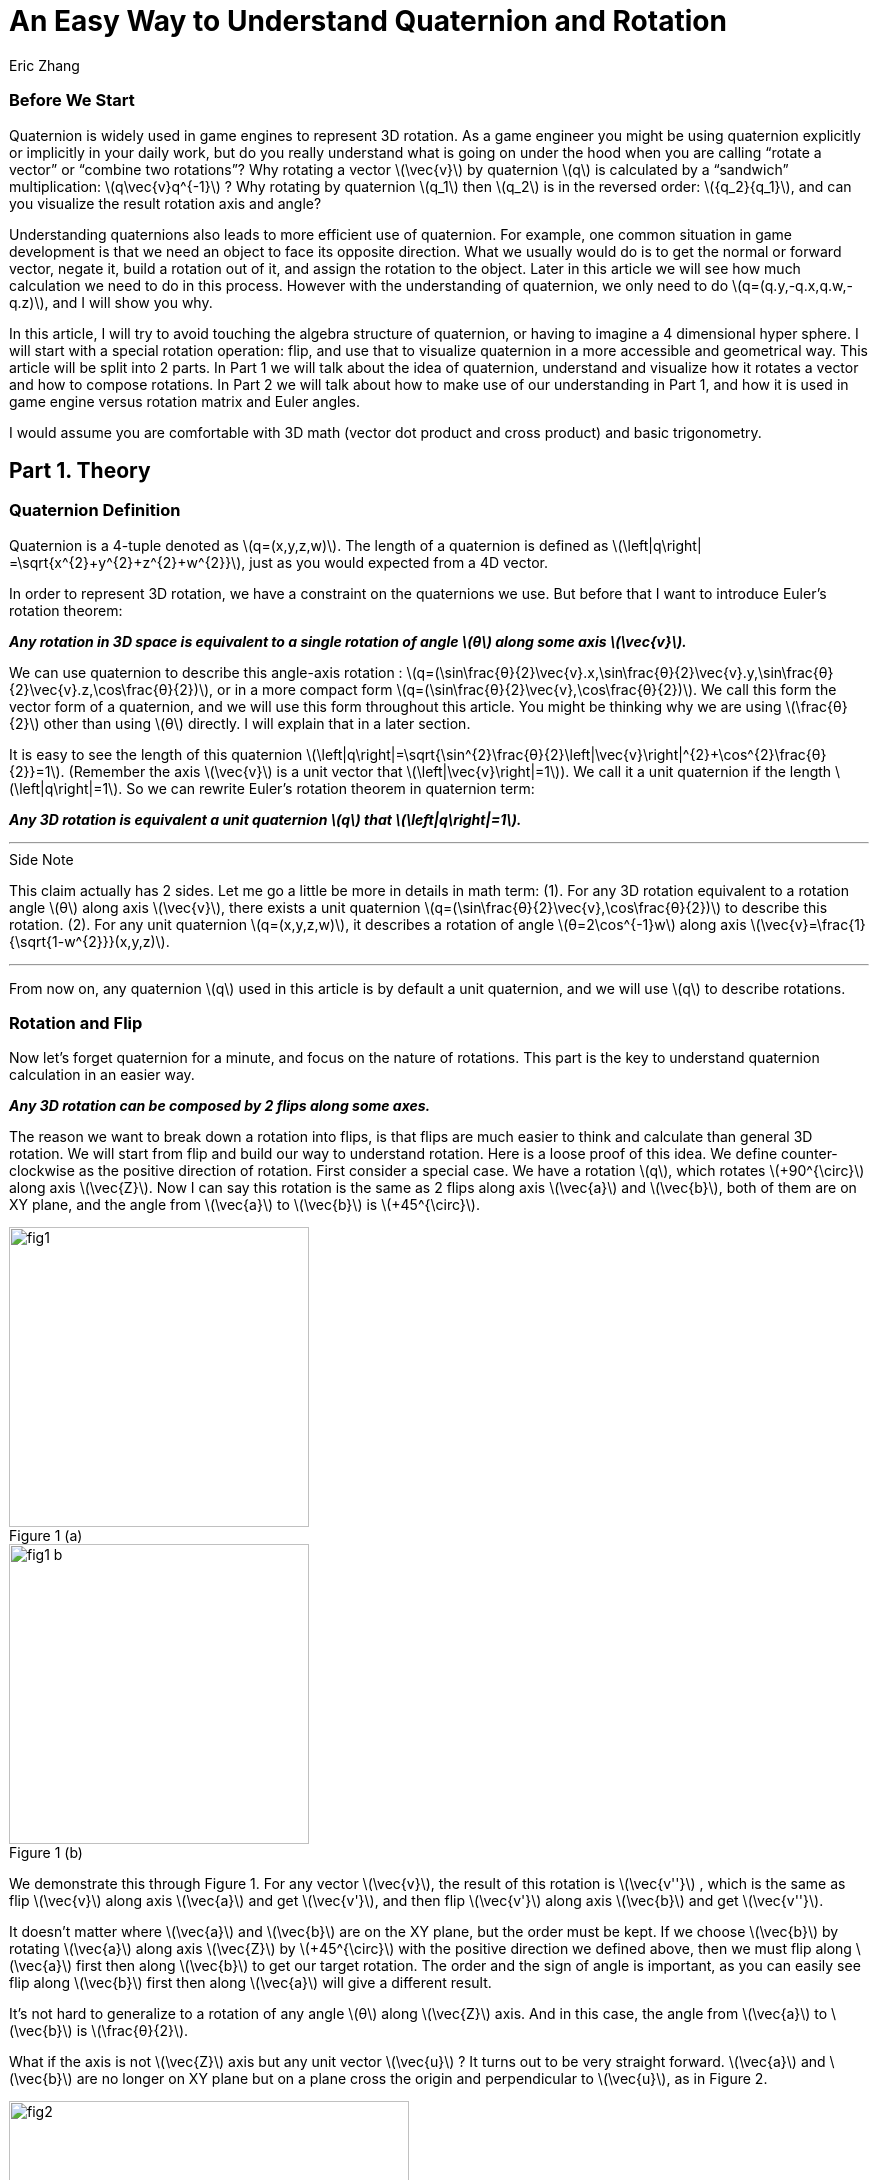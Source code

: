 = An Easy Way to Understand Quaternion and Rotation
Eric Zhang

:stem: latexmath
:figure-caption!:


=== Before We Start

Quaternion is widely used in game engines to represent 3D rotation. As a game engineer you might be using quaternion explicitly or implicitly in your daily work, but do you really understand what is going on under the hood when you are calling “rotate a vector” or “combine two rotations”? Why rotating a vector stem:[\vec{v}] by quaternion stem:[q] is calculated by a “sandwich” multiplication: stem:[q\vec{v}q^{-1}] ? Why rotating by quaternion stem:[q_1] then stem:[q_2] is in the reversed order: stem:[{q_2}{q_1}], and can you visualize the result rotation axis and angle?

Understanding quaternions also leads to more efficient use of quaternion. For example, one common situation in game development is that we need an object to face its opposite direction. What we usually would do is to get the normal or forward vector, negate it, build a rotation out of it, and assign the rotation to the object. Later in this article we will see how much calculation we need to do in this process. However with the understanding of quaternion, we only need to do stem:[q=(q.y,-q.x,q.w,-q.z)], and I will show you why.

In this article, I will try to avoid touching the algebra structure of quaternion, or having to imagine a 4 dimensional hyper sphere. I will start with a special rotation operation: flip, and use that to visualize quaternion in a more accessible and geometrical way. This article will be split into 2 parts. In Part 1 we will talk about the idea of quaternion, understand and visualize how it rotates a vector and how to compose rotations. In Part 2 we will talk about how to make use of our understanding in Part 1, and how it is used in game engine versus rotation matrix and Euler angles.

I would assume you are comfortable with 3D math (vector dot product and cross product) and basic trigonometry.

== Part 1. Theory

=== Quaternion Definition

Quaternion is a 4-tuple denoted as stem:[q=(x,y,z,w)]. The length of a quaternion is defined as stem:[\left|q\right| =\sqrt{x^{2}+y^{2}+z^{2}+w^{2}}], just as you would expected from a 4D vector. 

In order to represent 3D rotation, we have a constraint on the quaternions we use. But before that I want to introduce Euler’s rotation theorem:

*_Any rotation in 3D space is equivalent to a single rotation of angle stem:[θ] along some axis stem:[\vec{v}]._*

We can use quaternion to describe this angle-axis rotation : stem:[q=(\sin⁡\frac{θ}{2}\vec{v}.x,\sin⁡\frac{θ}{2}\vec{v}.y,\sin⁡\frac{θ}{2}\vec{v}.z,\cos⁡\frac{θ}{2})], or in a more compact form stem:[q=(\sin⁡\frac{θ}{2}\vec{v},\cos⁡\frac{θ}{2})]. We call this form the vector form of a quaternion, and we will use this form throughout this article. You might be thinking why we are using stem:[\frac{θ}{2}] other than using stem:[θ] directly. I will explain that in a later section.

It is easy to see the length of this quaternion stem:[\left|q\right|=\sqrt{\sin^{2}\frac{θ}{2}\left|\vec{v}\right|^{2}+\cos^{2}\frac{θ}{2}}=1]. (Remember the axis stem:[\vec{v}] is a unit vector that stem:[\left|\vec{v}\right|=1]). We call it a unit quaternion if the length stem:[\left|q\right|=1]. So we can rewrite Euler’s rotation theorem in quaternion term:

*_Any 3D rotation is equivalent a unit quaternion stem:[q] that stem:[\left|q\right|=1]._*

---
.Side Note
****
This claim actually has 2 sides. Let me go a little be more in details in math term: 
(1). For any 3D rotation equivalent to a rotation angle stem:[θ] along axis stem:[\vec{v}], there exists a unit quaternion stem:[q=(\sin⁡\frac{θ}{2}\vec{v},\cos⁡\frac{θ}{2})] to describe this rotation. 
(2). For any unit quaternion stem:[q=(x,y,z,w)], it describes a rotation of angle stem:[θ=2\cos^{-1}w] along axis stem:[\vec{v}=\frac{1}{\sqrt{1-w^{2}}}(x,y,z)].

****
---

From now on, any quaternion stem:[q] used in this article is by default a unit quaternion, and we will use stem:[q] to describe rotations.

=== Rotation and Flip

Now let’s forget quaternion for a minute, and focus on the nature of rotations. This part is the key to understand quaternion calculation in an easier way.

*_Any 3D rotation can be composed by 2 flips along some axes._*

The reason we want to break down a rotation into flips, is that flips are much easier to think and calculate than general 3D rotation. We will start from flip and build our way to understand rotation.
Here is a loose proof of this idea. We define counter-clockwise as the positive direction of rotation. First consider a special case. We have a rotation stem:[q], which rotates  stem:[+90^{\circ}] along axis stem:[\vec{Z}]. Now I can say this rotation is the same as 2 flips along axis stem:[\vec{a}] and stem:[\vec{b}], both of them are on XY plane, and the angle from stem:[\vec{a}] to stem:[\vec{b}] is stem:[+45^{\circ}].

.Figure 1 (a)
image::https://github.com/lxjk/lxjk.github.io/raw/master/images/quaternions/fig1.png[, 300,float="right",align="center"]
.Figure 1 (b)
image::https://github.com/lxjk/lxjk.github.io/raw/master/images/quaternions/fig1_b.png[, 300,float="right",align="center"]

We demonstrate this through Figure 1. For any vector stem:[\vec{v}], the result of this rotation is stem:[\vec{v''}] , which is the same as flip stem:[\vec{v}] along axis stem:[\vec{a}] and get stem:[\vec{v'}], and then flip stem:[\vec{v'}] along axis stem:[\vec{b}] and get stem:[\vec{v''}]. 

It doesn’t matter where stem:[\vec{a}] and stem:[\vec{b}] are on the XY plane, but the order must be kept. If we choose stem:[\vec{b}] by rotating stem:[\vec{a}] along axis stem:[\vec{Z}] by stem:[+45^{\circ}] with the positive direction we defined above, then we must flip along stem:[\vec{a}] first then along stem:[\vec{b}] to get our target rotation. The order and the sign of angle is important, as you can easily see flip along stem:[\vec{b}] first then along stem:[\vec{a}] will give a different result.

It’s not hard to generalize to a rotation of any angle stem:[θ] along stem:[\vec{Z}] axis. And in this case, the angle from stem:[\vec{a}] to stem:[\vec{b}] is stem:[\frac{θ}{2}].

What if the axis is not stem:[\vec{Z}] axis but any unit vector stem:[\vec{u}] ? It turns out to be very straight forward. stem:[\vec{a}] and stem:[\vec{b}] are no longer on XY plane but on a plane cross the origin and perpendicular to stem:[\vec{u}], as in Figure 2.

.Figure 2
image::https://github.com/lxjk/lxjk.github.io/raw/master/images/quaternions/fig2.png[, 400,align="center"]

Now we can rewrite our flip composition rule in a more specific form:

*_Any 3D rotation equivalent to rotating angle stem:[θ] along axis stem:[\vec{v}] can be represented as a sequence of 2 flips along axis stem:[\vec{a}] and stem:[\vec{b}], such that stem:[\vec{a}·\vec{v}=0], stem:[\vec{b}·\vec{v}=0] and the angle from stem:[\vec{a}] to stem:[\vec{b}]: stem:[<\vec{a},\vec{b}>=\frac{θ}{2}]._*

This representation means if we fully understand flip, which is easier to visualize, we can fully understand rotation and quaternions, since any quaternion can be broken down to flips.

=== Quaternion and Flip

Now let’s recall the quaternion vector form stem:[q=(\sin⁡\frac{θ}{2}\vec{v},\cos⁡\frac{θ}{2})]. With the discussion of flips above, you can almost immediately see why we are using stem:[\frac{θ}{2}] here.

Think about flips again. A flip along axis stem:[\vec{a}] is also a stem:[180^{\circ}] rotation along axis stem:[\vec{a}]. So this flip can be represented in quaternion term 

[stem]
++++
q_a=(\sin⁡\frac{180^{\circ}}{2}\vec{a},\cos⁡\frac{180^{\circ}}{2})=(\vec{a},0)
++++

From now on we will use quaternion to represent flip. Actually any unit quaternion with stem:[q.w=0] is a flip along axis stem:[(q.x,q.y,q.z)].

=== Flip Composition

Here we need to introduce the multiplication of general quaternion. Let stem:[q_1=(\vec{v_1},w_1)], stem:[q_2=(\vec{v_2},w_2)] then

[stem]
++++
{q_1}{q_2}=(\vec{v_1},w_1)(\vec{v_2},w_2)=(w_1\vec{v_2} + w_2\vec{v_1} + \vec{v_1}×\vec{v_2}, {w_1}{w_2}-\vec{v_1}·\vec{v_2})
++++

Note here stem:[q_1] and stem:[q_2] are not necessarily unit quaternion, so even I’m using vector form, there’s no need to put stem:[\sin⁡\frac{θ}{2}] and stem:[\cos⁡\frac{θ}{2}] as we did for unit quaternions. It’s hard to explain this definition without introducing the algebra structure of quaternions, so I will skip that. If you are interesting to know how this is derived, quaternion https://en.wikipedia.org/wiki/Quaternion#Definition[Wiki page] has a very straight forward introduction.

We are not going to use this general quaternion multiplication in Part 1. Here we only need to know a simpler form, the multiplication of flips. Let stem:[q_a=(\vec{a},0)], stem:[q_b=(\vec{b},0)] then

[stem]
++++
{q_a}{q_b}=(\vec{a},0)(\vec{b},0)=(\vec{a}×\vec{b},-\vec{a}·\vec{b})
++++

It is naturally derived from the general form, and we will be only using this multiplication in Part 1.

With flip multiplication defined, we can rewrite our flip composition rule again:

*_Any 3D rotation stem:[q=(\sin⁡\frac{θ}{2}\vec{v},\cos⁡\frac{θ}{2})] can be represented as a sequence of 2 flips stem:[q_a=(\vec{a},0)] and stem:[q_b=(\vec{b},0)], such that_*
[stem]
++++
q=-{q_b}{q_a}
++++
*_where stem:[\vec{a}·\vec{v}=0], stem:[\vec{b}·\vec{v}=0] and the angle from stem:[\vec{a}] to stem:[\vec{b}]: stem:[<\vec{a},\vec{b}>=\frac{θ}{2}]._*

You might be thinking why it is not stem:[q= {q_a}{q_b}] instead. We will show where the order and the negative sign coming from in the proof.

stem:[\vec{a}·\vec{b}=\cos<\vec{a},\vec{b}>\left|\vec{a}\right|\left|\vec{b}\right|=\cos\frac{θ}{2}]. Since stem:[\vec{a}·\vec{v}=0], stem:[\vec{b}·\vec{v}=0] and stem:[\left|\vec{v}\right|=1], we have stem:[\vec{a}×\vec{b}=\sin<\vec{a},\vec{b}>\left|\vec{a}\right|\left|\vec{b}\right|\vec{v}=\sin\frac{θ}{2}\vec{v}].

If you are not sure about the direction of the cross product, see Figure 2.

[stem]
++++
\begin{align*}
q&=(\sin⁡\frac{θ}{2}\vec{v},\cos⁡\frac{θ}{2})\\
&=(\vec{a}×\vec{b},\vec{a}·\vec{b})\\
&=-(-\vec{a}×\vec{b},-\vec{a}·\vec{b})\\
&=(\vec{b}×\vec{a},-\vec{a}·\vec{b})\\
&=-{q_b}{q_a}
\end{align*}
++++

Here you can also clearly see why we are using stem:[\sin⁡\frac{θ}{2}] and stem:[\cos⁡\frac{θ}{2}] in quaternions.

One thing I need to mention here is the negation of a quaternion. stem:[q=(\sin⁡\frac{θ}{2}\vec{v},\cos⁡\frac{θ}{2})], then

[stem]
++++
\begin{align*}
{-q}&=(-\sin⁡\frac{θ}{2}\vec{v},-\cos⁡\frac{θ}{2})\\
&=(-\sin⁡\frac{2π-θ}{2}\vec{v},\cos⁡\frac{2π-θ}{2})\\
&=(\sin⁡\frac{-(2π-θ)}{2}\vec{v},\cos⁡\frac{-(2π-θ)}{2})\\
\end{align*}
++++

Recall that stem:[\sin⁡θ=\sin(π-θ)] and stem:[-\cos⁡θ=\cos(π-θ)], then stem:[-\sin⁡θ=\sin(-θ)] and stem:[\cos⁡θ=\cos(-θ)].

It shows that stem:[-q] is a rotation along axis stem:[\vec{v}] of angle stem:[-(2π-θ)], which is exactly the same rotation as stem:[q]. For example if stem:[θ=90^{\circ}] then stem:[-(2π-θ)=-270^{\circ}], rotate stem:[90^{\circ}] along axis stem:[\vec{v}] is the same as rotate stem:[270^{\circ}] degree but in the opposite direction along the same axis stem:[\vec{v}]. 

The fact that stem:[q] and stem:[–q] represents the same rotation is usually called double-cover. However in our calculation I don’t want you to simply think stem:[q] and stem:[–q] are the same. They are different in quaternion space, even though they map to the same 3D rotation. The negative sign of the flip composition needs to be there.

The order of stem:[q=-{q_b}{q_a}] on the right hand side is important. It means flip along stem:[\vec{a}] first and then stem:[\vec{b}]. Actually all unit quaternion multiplication needs to be “read” from right to left when we are thinking about the order of applying those rotations.

---
.Side Note
****
We can however get rid of the negative sign by choosing stem:[\vec{a}] and stem:[\vec{b}] differently.

_Any 3D rotation stem:[q=(\sin⁡\frac{θ}{2}\vec{v},\cos⁡\frac{θ}{2})] can be represented as a sequence of 2 flips stem:[q_a=(\vec{a},0)] and stem:[q_b=(\vec{b},0)], such that
stem:[q={q_b}{q_a}]
where stem:[\vec{a}·\vec{v}=0], stem:[\vec{b}·\vec{v}=0] and the angle from stem:[\vec{a}] to stem:[\vec{b}]: stem:[<\vec{a},\vec{b}>=\frac{θ}{2}-π]._

It becomes harder to visualize stem:[\vec{a}] and stem:[\vec{b}] if we go this way, and the negative sign does not really introduce a lot of difficulties, so we will stick with that negative sign in this article.

****
---


=== Flip Vector

Given a flip stem:[q_a=(\vec{a},0)] and vector stem:[\vec{v}], we are ready to calculate the result of the flip stem:[\vec{v'}].

.Figure 3
image::https://github.com/lxjk/lxjk.github.io/raw/master/images/quaternions/fig3.png[, 400,align="center"]

According to flip definition, stem:[\vec{v}], stem:[\vec{a}] and stem:[\vec{v'}] are on the same plane, and the angle stem:[<\vec{v},\vec{a}>=<\vec{a},\vec{v'}>].

If we treat stem:[\vec{v}] and stem:[\vec{v'}] as the axis of flip stem:[q_v=(\vec{v},0)] and stem:[q_v'=(\vec{v'},0)]. From our flip composition rule, flipping along axis stem:[\vec{v}] then stem:[\vec{a}] should give us the same rotation as flipping along axis stem:[\vec{a}] then stem:[\vec{v'}]. 

We can actually calculate the result rotation. Let stem:[<\vec{v},\vec{a}>=<\vec{a},\vec{v'}>=\frac{θ}{2}], stem:[\vec{u}=\frac{\vec{v}×\vec{a}}{\left|\vec{v}×\vec{a}\right|}=\frac{\vec{a}×\vec{v'}}{\left|\vec{a}×\vec{v'}\right|}]. Then the result rotation is of angle stem:[θ] along axis stem:[\vec{u}].

[stem]
++++
\begin{align*}
q&=(\sin⁡\frac{θ}{2}\vec{v},\cos⁡\frac{θ}{2})\\
&=-{q_a}{q_v}\\
&=-{q_v'}{q_a}
\end{align*}
++++

This gives stem:[{q_v'}{q_a}={q_a}{q_v}].

(Here stem:[\left|\vec{v}×\vec{a}\right|=\left|\vec{a}×\vec{v'}\right|=\sin\frac{θ}{2}].If you are not sure what’s going on here, go back “Flip Composition” and read the proof)

Now we need to introduce the inverse of a quaternion. The inverse of stem:[q] is denoted as stem:[q^{-1}], such that stem:[qq^{-1}=q^{-1}q=(\vec{0},1)]. 

stem:[I=(\vec{0},1)] is called identity quaternion, means no rotation at all. You can think of stem:[I=(\sin⁡0\vec{v},\cos⁡0)], which means rotating stem:[0^{\circ}] along any axis stem:[\vec{v}]. We haven’t gone into quaternion multiplication or rotation composition, but it’s not hard to see for any quaternion stem:[q], stem:[qI=Iq=q].

In the case of unit quaternion, the idea of inversed quaternion is if you apply a rotation, then apply its inverse, the result should be no rotation at all. And it is the same if you apply an inversed rotation then apply the original one.

For any unit quaternion stem:[q=(\sin⁡\frac{θ}{2}\vec{v},\cos⁡\frac{θ}{2})], then stem:[q^{-1}=(-\sin⁡\frac{θ}{2}\vec{v},\cos⁡\frac{θ}{2})]. You can understand this in two ways, either stem:[q^{-1}=(\sin⁡\frac{θ}{2}(-\vec{v}),\cos⁡\frac{θ}{2})] or stem:[q^{-1}=(\sin⁡\frac{-θ}{2}\vec{v},\cos⁡\frac{-θ}{2})]. stem:[q^{-1}] is either a rotation of angle stem:[θ] along axis stem:[-\vec{v}], or a rotation of angle stem:[–θ] along axis stem:[\vec{v}]. Either way it will cancel out the original rotation.

I will give a quick proof in the case of flip. You can try extend this proof to general unit quaternion. If stem:[q_a=(\vec{a},0)], stem:[q_a^{-1}=(-\vec{a},0)], we have

[stem]
++++
{q_a}{q_a^{-1}}=(\vec{a}×-\vec{a},-(\vec{a}·-\vec{a}))=(\vec{0},1)
++++

(Make sure you understand the difference between stem:[q^{-1}] and stem:[–q]. Read “Flip Composition” about quaternion negation if you are not sure.) 

We can go back to previous result of flipping vector stem:[{q_v'}{q_a}={q_a}{q_v}]. Apply inverse flip of q_a on both side, the equation becomes

[stem]
++++
\begin{align*}
{q_v'}{q_a}{q_a^{-1}}&={q_a}{q_v}{q_a^{-1}}\\
q_v'&={q_a}{q_v}{q_a^{-1}}
\end{align*}
++++  

This provides us a way to calculate the result of flip. Since we only need the vector part of the result, we can denote this as 

[stem]
++++
\vec{v'}={q_a}\vec{v}{q_a^{-1}}
++++

When we put a vector stem:[\vec{v}] in quaternion multiplication, we are implicitly making that vector the axis of a flip to stuff it into a quaternion stem:[(\vec{v},0)]. This is how the “sandwich” multiplication form comes from, but only in the form of flip. We will prove that our result holds the same for any rotation in the next section.

=== Rotate Vector

We know any 3D rotation stem:[q] can be broken down into 2 flips stem:[q= -{q_b}{q_a}], which means flipping along stem:[\vec{a}] first and then stem:[\vec{b}]. So for a vector stem:[\vec{v}], we apply the first flip and get
[stem]
++++
\vec{v'}={q_a}\vec{v}{q_a^{-1}}
++++
Then we apply the second flip stem:[\vec{v'}] and get
[stem]
++++
\vec{v''}={q_b}\vec{v'}{q_b^{-1}}
++++
So the final result is
[stem]
++++
\begin{align*}
\vec{v''}&={q_b}{q_a}\vec{v}{q_a^{-1}}{q_b^{-1}}\\
&=({q_b}{q_a})\vec{v}({q_b}{q_a})^{-1}\\
&=(-q)\vec{v}(-q^{-1})\\
&=q\vec{v}q^{-1}\\
\end{align*}
++++  
Here you can see why stem:[q= -{q_b}{q_a}] needs to be in this order.

One thing we need to prove
[stem]
++++
\begin{align*}
{q_a^{-1}}{q_b^{-1}}&=(-\vec{a},0)(-\vec{b},0)\\
&=(-\vec{a}×-\vec{b},-(-\vec{a})·(-\vec{b}))\\
&=(\vec{a}×\vec{b},-\vec{a}·\vec{b})\\
&=(-\vec{b}×\vec{a},-\vec{b}·\vec{a})\\
&=({q_b}{q_a})^{-1}
\end{align*}
++++  
At this point, we fully explained how to rotate a vector using quaternion.

=== Rotation Composition

Given rotation stem:[q_1] and stem:[q_2], from the formula in the previous section, if we rotate vector stem:[\vec{v}] by stem:[q_1] first then by stem:[q_2], we have
[stem]
++++
\begin{align*}
\vec{v'}&={q_1}\vec{v}{q_1^{-1}}\\
\vec{v''}&={q_2}\vec{v'}{q_2^{-1}}\\
&={q_2}{q_1}\vec{v}{q_1^{-1}}{q_2^{-1}}\\
&=({q_2}{q_1})\vec{v}({q_2}{q_1})^{-1}\\
\end{align*}
++++  
It is the same as apply the combined rotation stem:[q={q_2}{q_1}]. Be careful about the multiplication order.

Again we need to prove stem:[{q_1^{-1}}{q_2^{-1}}=({q_2}{q_1})^{-1}], but we will do this later. This equation is actually very easy to understand in geometric term. We have a combined rotation stem:[q={q_2}{q_1}] that rotates stem:[q_1] first then rotates stem:[q_2]. If we want to undo this rotation, which means apply the inverse stem:[q^{-1}=({q_2}{q_1})^{-1}], we need to undo stem:[q_2] first then undo stem:[q_1], that is effectively stem:[q_1^{-1}q_2^{-1}].

What does it really mean to combine 2 rotations, can we visualize the rotation axis and angle of the result? By converting rotations to flips we actually do that.

Let stem:[q_1=(\sin⁡\frac{θ_1}{2}\vec{v_1},\cos⁡\frac{θ_1}{2})], stem:[q_2=(\sin⁡\frac{θ_2}{2}\vec{v_2},\cos⁡\frac{θ_2}{2})], we need to choose a special flip break down, such that they share one flip: stem:[q_1=-{q_c}{q_a}], stem:[q_2=-{q_b}{q_c}]. 

Can we find such a break down? Remember the rule of flip composition requires the flip axis to be perpendicular to the rotation axis, that is stem:[\vec{c}·\vec{v_1}=0], stem:[\vec{c}·\vec{v_2}=0], we can choose stem:[\vec{c}=\frac{\vec{v_1}×\vec{v_2}}{\left|\vec{v_1}×\vec{v_2}\right|}]. 

Based on stem:[\vec{c}] we can find out the other two axes: rotate stem:[\vec{c}] along axis stem:[\vec{v_1}] by angle stem:[-\frac{θ_1}{2}] results in stem:[\vec{a}]; rotate stem:[\vec{c}] along axis stem:[\vec{v_2}] by angle stem:[\frac{θ_2}{2}] results in stem:[\vec{b}]. This process is demonstrated in Figure 4.

Now we have stem:[\vec{a}·\vec{v_1}=0], stem:[\vec{c}·\vec{v_1}=0], stem:[<\vec{a},\vec{c}>=\frac{θ_1}{2}] and stem:[\vec{c}·\vec{v_2}=0], stem:[\vec{b}·\vec{v_2}=0], stem:[<\vec{c},\vec{b}>=\frac{θ_2}{2}]. Our break down stem:[q_1=-{q_c}{q_a}], stem:[q_2=-{q_b}{q_c}] is valid. The combined rotation can be written as
[stem]
++++
\begin{align*}
q&={q_2}{q_1}\\
&=(-{q_b}{q_c})(-{q_c}{q_a})\\
&={q_b}({q_c}{q_c}){q_a}\\
&=-{q_b}{q_a}\\
\end{align*}
++++ 
Here we need to prove this
[stem]
++++
{q_c}{q_c}=(\vec{c},0)(\vec{c},0)=(\vec{c}×\vec{c},-(\vec{c}·\vec{c}))=(\vec{0},-1)=-I
++++ 
It shows that the combined rotation can be composed by flip stem:[q_a] and stem:[q_b], which tells the combined rotation is a rotation of angle stem:[2<\vec{a},\vec{b}>] along axis stem:[\vec{u}=\frac{\vec{a}×\vec{b}}{\left|\vec{a}×\vec{b}\right|}].

.Figure 4
image::https://github.com/lxjk/lxjk.github.io/raw/master/images/quaternions/fig4.png[, 400,align="center"]
In Figure 4, Blue plane is based on stem:[\vec{v_1}] and stem:[\vec{v_1}], stem:[\vec{c}] is perpendicular to that plane. 
Orange plane is based on stem:[\vec{a}] and stem:[\vec{b}], the result rotation axis stem:[\vec{u}] is perpendicular to that plane.

With the same method, let’s prove the thing we left out:
[stem]
++++
\begin{align*}
{q_1^{-1}}{q_2^{-1}}&=(-{q_c}{q_a})^{-1}(-{q_b}{q_c})^{-1}\\
&={q_a^{-1}}{q_c^{-1}}{q_c^{-1}}{q_b^{-1}}\\
&=-{q_a^{-1}}{q_b^{-1}}\\
&=(-{q_b}{q_a})^{-1}\\
&=({q_b}{q_c}{q_c}{q_a})^{-1}\\
&=({q_2}{q_1})^{-1}\\
\end{align*}
++++  

=== Summary of Part 1

In Part 1, we covered the definition of quaternion stem:[q=(x,y,z,w)], the vector form of quaternion stem:[q=(\vec{v},w)], unit quaternion stem:[q=(\sin⁡\frac{θ}{2}\vec{v},\cos⁡\frac{θ}{2})] and how it is used to represent a rotation.

We also talked about negation of quaternion stem:[–q], and its double cover property; the inverse of quaternion stem:[q^{-1}] and identity quaternion stem:[I=(\vec{0},1)].

We use quaternion to represent flip stem:[q_a=(\vec{a},0)], and derive the rule of flip composition stem:[q=-{q_b}{q_a}]. Based on this rule, we visualized and proved how quaternion rotates a vector by stem:[\vec{v'}=q\vec{v}q^{-1}] and how rotation gets composed by stem:[q={q_2}{q_1}].

We slightly touched quaternion multiplication, and we proved an important equation stem:[{q_1^{-1}}{q_2^{-1}}=({q_2}{q_1})^{-1}].

== Part 2. Application

In Part 2 we will be talking about using quaternion to solve real problems in programming. I will be using general vector form stem:[q=(\vec{v},w)] even for unit quaternion instead of stem:[q=(\sin⁡\frac{θ}{2}\vec{v},\cos⁡\frac{θ}{2})], since it is closed to the actual data format.

Recall the definition of general quaternion multiplication we mentioned in Part 1. Let stem:[q_1=(\vec{v_1},w_1)], stem:[q_2=(\vec{v_2},w_2)] then

[stem]
++++
{q_1}{q_2}=(\vec{v_1},w_1)(\vec{v_2},w_2)=(w_1\vec{v_2} + w_2\vec{v_1} + \vec{v_1}×\vec{v_2}, {w_1}{w_2}-\vec{v_1}·\vec{v_2})
++++

We will be using this a lot in the following sections.

The coordinate system we use is Z up and right-handed.

=== Calculation of Vector Rotation

In this section we will derive the formula which most game engine are using to rotate a vector with quaternion. Given a rotation stem:[q=(\vec{v},w)] and vector stem:[\vec{p}], the rotation result is

[stem]
++++
\begin{align*}
\vec{p'}&=q\vec{p}q^{-1}\\
&=(\vec{v},w)(\vec{p},0)(-\vec{v},w)\\
&=(w\vec{p}+\vec{v}×\vec{p},-\vec{v}·\vec{p})(-\vec{v},w)\\
&=((\vec{v}·\vec{p})\vec{v}+w^{2}\vec{p}+2w(\vec{v}×\vec{p})+\vec{v}×(\vec{v}×\vec{p}),0)\\
\end{align*}
++++  

Since we only want the vector part

[stem]
++++
\vec{p'}=(\vec{v}·\vec{p})\vec{v}+w^{2}\vec{p}+2w(\vec{v}×\vec{p})+\vec{v}×(\vec{v}×\vec{p})
++++

Here we need to use the following equation of cross product to simplify the result

[stem]
++++
\vec{a}×(\vec{b}×\vec{c})=(\vec{a}·\vec{c})\vec{b}-(\vec{a}·\vec{b})\vec{c}
++++

So in our case
[stem]
++++
\vec{v}×(\vec{v}×\vec{p})=(\vec{v}·\vec{p})\vec{v}-(\vec{v}·\vec{v})\vec{p}=(\vec{v}·\vec{p})\vec{v}-\left|\vec{v}\right|^{2}\vec{p}
++++

Remember stem:[q] is unit quaternion, so stem:[\left|\vec{v}\right|^{2}+w^{2}=1]. We have

[stem]
++++
\begin{align*}
\vec{v}×(\vec{v}×\vec{p})&=(\vec{v}·\vec{p})\vec{v}+w^{2}\vec{p}-\vec{p}\\
(\vec{v}·\vec{p})\vec{v}+w^{2}\vec{p}&=\vec{v}×(\vec{v}×\vec{p})+\vec{p}\\
\end{align*}
++++  

Now we can simplify our rotation result to get rid of the dot product

[stem]
++++
\begin{align*}
\vec{p'}&=\vec{p}+2w(\vec{v}×\vec{p})+2\vec{v}×(\vec{v}×\vec{p})\\
&=\vec{p}+2(\vec{v}×(\vec{v}×\vec{p}+w\vec{p}))
\end{align*}
++++  

=== World Rotation and Local Rotation

Let’s look at rotation composition again. The combined rotation stem:[q={q_2}{q_1}] means rotating stem:[q_1] first then stem:[q_2]. This right to left order only holds when stem:[q_2] is a world rotation, or in another term the rotation axis stem:[\vec{v_2}] of stem:[q_2] is in world space. Then what if stem:[q_2] is a local rotation, which means the rotation axis stem:[\vec{v_2}] of stem:[q_2] is in the local space after stem:[q_1] rotation.

As an example of local rotation, imagine yourself lying down on the ground and facing up, now flip around to face the ground. What you just did is a stem:[180^{\circ}] local rotation along Z axis. The rotation axis is not the world Z axis (which will be the up direction) but your local Z axis.

If we have an object with rotation stem:[{q_1}=(\vec{v_1},{w_1})], now we want to apply a local rotation stem:[{q_{2L}}=(\vec{v_2},{w_2})]. We can convert the local rotation stem:[q_{2L}] to world rotation stem:[q_{2W}] by converting its rotation axis into world space. Since stem:[\vec{v_2}] is in local space of stem:[q_1], converting it into world space means rotating it by stem:[q_1], so the world space rotation axis is stem:[\vec{v_{2W}}={q_1}\vec{v_2}{q_1}^{-1}].

(Technically the rotation axis is stem:[\frac{\vec{v_2}}{\left|\vec{v_2}\right|}], but since rotation angle is the same for local and world space, stem:[\left|\vec{v_2}\right|=\left|\vec{v_{2W}}\right|=\sin⁡\frac{θ}{2}], we can just use stem:[{v_2}] in the calculation).

[stem]
++++
\begin{align*}
{q_{2W}}&=(\vec{v_{2W}},{w_2})\\
&=(\vec{v_{2W}},0)+(\vec{0},{w_2})\\
&={q_1}(\vec{v_2},0){q_1}^{-1}+{q_1}(\vec{0},{w_2}){q_1}^{-1}\\
&={q_1}(\vec{v_2},{w_2}){q_1}^{-1}\\
&={q_1}{q_{2L}}{q_1}^{-1}\\
\end{align*}
++++  

This equation tells us to convert a local rotation to world rotation, we can do the same as rotating a vector by using “sandwich” multiplication stem:[{q_{2W}}={q_1}{q_{2L}}{q_1}^{-1}]. It also makes sense in geometric term. If we undo stem:[q_1], now local space and world space are the same, we can then apply stem:[q_{2L}] and apply stem:[q_1] again to get the world rotation we want.

One thing I need to prove here

[stem]
++++
\begin{align*}
{q_1}(\vec{0},{w_2}){q_1}^{-1}&=(\vec{v_1},{w_1})(\vec{0},{w_2})(-\vec{v_1},{w_1})\\
&=({w_2}\vec{v_1},{w_1}{w_2})(-\vec{v_1},{w_1})\\
&=(\vec{0},{w_2}(\left|\vec{v_1}\right|^{2}+{w_1}^{2}))\\
&=(\vec{0},{w_2})\\
\end{align*}
++++  

With the world rotation, we can see the result of combined rotation:

[stem]
++++
\begin{align*}
q&={q_{2W}}{q_1}\\
&={q_1}{q_{2L}}{q_1}^{-1}{q_1}\\
&={q_1}{q_{2L}}\\
\end{align*}
++++  

This means when we rotate stem:[q_1] then rotate stem:[q_2], if stem:[q_2] is in world space, then combined rotation is stem:[q={q_2}{q_1}] (right to left); if stem:[q_2] is in local space of stem:[q_1], the combined rotation is stem:[q={q_1}{q_2}] (left to right).

=== Rotation along X/Y/Z Axis

We can now go back to the problem I mentioned at the very beginning: we need an object to face its opposite direction. More clearly we have an object with rotation stem:[q=((x,y,z),w)], and we want to flip it along local Z axis, that is rotate it stem:[180^{\circ}] along its local Z axis. This extra rotation is denoted as stem:[q'=((0,0,\sin\frac{180^{\circ}}{2}),\cos\frac{180^{\circ}}{2})=((0,0,1),0)]. Based on local rotation composition we proved in previous section, the result is 

[stem]
++++
q_Z=qq'=((x,y,z),w)((0,0,1),0)=((y,-x,w),-z)
++++

If we generalize the angle to stem:[θ], then stem:[q'=((0,0,\sin\frac{θ}{2}),\cos\frac{θ}{2})], then the result is:

[stem]
++++
\begin{align*}
q_{(Z,θ)}=qq'&=((x,y,z),w)((0,0,\sin\frac{θ}{2},\cos\frac{θ}{2})\\
&=((x,y,z),w)(((0,0,0),1)\cos\frac{θ}{2}+((0,0,1),0)\sin\frac{θ}{2})\\
&=((x,y,z),w)\cos\frac{θ}{2}+((y,-x,w),-z)\sin\frac{θ}{2}\\
\end{align*}
++++  

If we want to flip along world Z axis instead, we just need to change the multiplication order:

[stem]
++++
q_Z=q'q=((0,0,1),0)((x,y,z),w)=((-y,x,w),-z)
++++

We can use the same method to generalize the angle to stem:[θ], and let stem:[q'=((0,0,\sin\frac{θ}{2}),\cos\frac{θ}{2})],

[stem]
++++
q_{(Z,θ)}=q'q=((x,y,z),w)\cos\frac{θ}{2}+((-y,x,w),-z)\sin\frac{θ}{2})
++++

It is easy to extend the result to X and Y axis. I list the result summary as the following.

Flip along local axis:

[stem]
++++
\begin{align*}
q_X&=(w,z,-y,-x)\\
q_Y&=(-z,w,x,-y)\\
q_Z&=(y,-x,w,-z)\\
\end{align*}
++++  

Rotate stem:[θ] along local axis:

[stem]
++++
\begin{align*}
q_{(X,θ)}=(x,y,z,w)\cos\frac{θ}{2}+(w,z,-y,-x)\sin\frac{θ}{2}\\
q_{(Y,θ)}=(x,y,z,w)\cos\frac{θ}{2}+(-z,w,x,-y)\sin\frac{θ}{2}\\
q_{(Z,θ)}=(x,y,z,w)\cos\frac{θ}{2}+(y,-x,w,-z)\sin\frac{θ}{2}\\
\end{align*}
++++  

Flip along world axis:

[stem]
++++
\begin{align*}
q_X&=(w,-z,y,-x)\\
q_Y&=(z,w,-x,-y)\\
q_Z&=(-y,x,w,-z)\\
\end{align*}
++++  

Rotate stem:[θ] along world axis:

[stem]
++++
\begin{align*}
q_{(X,θ)}=(x,y,z,w)\cos\frac{θ}{2}+(w,-z,y,-x)\sin\frac{θ}{2}\\
q_{(Y,θ)}=(x,y,z,w)\cos\frac{θ}{2}+(z,w,-x,-y)\sin\frac{θ}{2}\\
q_{(Z,θ)}=(x,y,z,w)\cos\frac{θ}{2}+(-y,x,w,-z)\sin\frac{θ}{2}\\
\end{align*}
++++

=== Euler Angles to Quaternion

Quaternion is an instruction for rotation: rotate angle stem:[θ] along axis stem:[\vec{v}]. Euler angles is a sequence of 3 instructions: rotate yaw angle along world axis Z, then rotate pitch angle along local axis Y, then rotate roll angle along local axis X.

It is very natural to see how Euler angles can be converted to quaternion. If we use stem:[Y,P,R] for angle yaw pitch and roll, then these 3 rotations to can be denoted in quaternion stem:[q_Y=(0,0,\sin\frac{Y}{2},\cos\frac{Y}{2})], stem:[q_P=(0,\sin\frac{P}{2},0,\cos\frac{P}{2})], stem:[q_R=(\sin\frac{R}{2},0,0,\cos\frac{R}{2})]. Since pitch and roll are local rotations, the combined rotation will be

[stem]
++++
q={q_Y}{q_P}{q_R}=(0,0,\sin\frac{Y}{2},\cos\frac{Y}{2})(0,\sin\frac{P}{2},0,\cos\frac{P}{2})(\sin\frac{R}{2},0,0,\cos\frac{R}{2})
++++

Solving this we have the conversion from Euler angles to quaternion.

[stem]
++++
\begin{align*}
x&=\sin\frac{R}{2}\cos\frac{P}{2}\cos\frac{Y}{2}-\cos\frac{R}{2}\sin\frac{P}{2}\sin\frac{Y}{2}\\
y&=\cos\frac{R}{2}\sin\frac{P}{2}\cos\frac{Y}{2}+\sin\frac{R}{2}\cos\frac{P}{2}\sin\frac{Y}{2}\\
z&=\cos\frac{R}{2}\cos\frac{P}{2}\sin\frac{Y}{2}-\sin\frac{R}{2}\sin\frac{P}{2}\cos\frac{Y}{2}\\
w&=\cos\frac{R}{2}\cos\frac{P}{2}\cos\frac{Y}{2}+\sin\frac{R}{2}\sin\frac{P}{2}\sin\frac{Y}{2}\\
\end{align*}
++++

Converting quaternion to Euler angles, however, is tricky. It is easier if we convert quaternion to rotation matrix first then convert the rotation matrix to Euler angles, than trying to obtain the conversion directly. We will talk about this after the next section.

=== Quaternion and Rotation Matrix

If we say quaternion is an instruction, Euler angles are 3 instructions, then the rotation matrix stores the rotation result directly. Remember each row of the rotation matrix is the X, Y, Z axis after this rotation, which means give a rotation stem:[q=(x,y,z,w)], it’s corresponding rotation matrix is 

[stem]
++++
M=\left[ \begin{array}{} \vec{X'} \\ \vec{Y'} \\ \vec{Z'} \end{array} \right]=\left[ \begin{array}{} q\vec{X}q^{-1} \\ q\vec{Y}q^{-1} \\ q\vec{Z}q^{-1} \end{array}  \right]
++++

By calculating the rotation result of the 3 axes, we get the conversion from quaternion to rotation matrix

[stem]
++++
M = \left[ \begin{array}{} 1-2y^{2}-2z^{2} & 2xy+2zw & 2xz-2yw \\ 2xy-2zw & 1-2x^{2}-2z^{2} & 2yz+2xw \\ 2xz+2yw & 2yz-2xw & 1-2x^{2}-2y^{2} \\ \end{array} \right]
++++

To convert from rotation matrix to quaternion, we can sum up diagonal elements of the matrix and get

[stem]
++++
M_{11}+M_{22}+M_{33}=3-4x^{2}-4y^{2}-4z^{2}
++++

Remember as a unit quaternion stem:{x^{2}+y^{2}+z^{2}+w^{2}=1],

[stem]
++++
M_{11}+M_{22}+M_{33}= 4w^{2}-1\\
w=\frac{1}{2}\sqrt{M_{11}+M_{22}+M_{33}+1}
++++

Similarly we can obtain stem:[x,y,z] by
[stem]
++++
M_{11}-M_{22}-M_{33}= 4x^{2}-1\\
M_{22}-M_{33}-M_{11}= 4y^{2}-1\\
M_{33}-M_{11}-M_{22}= 4z^{2}-1\\
x=\frac{1}{2}\sqrt{M_{11}-M_{22}-M_{33}+1}\\
y=\frac{1}{2}\sqrt{M_{22}-M_{33}-M_{11}+1}\\
z=\frac{1}{2}\sqrt{M_{33}-M_{11}-M_{22}+1}\\
++++

We can avoid calculating square root 4 times, by using the element we already calculated. Say we calculate stem:[w=\frac{1}{2}\sqrt{M_{11}+M_{22}+M_{33}+1}] first, then we can get stem:[x,y,z] by
[stem]
++++
x=\frac{1}{4w}(M_{23}-M_{32})\\
y=\frac{1}{4w}(M_{31}-M_{13})\\
z=\frac{1}{4w}(M_{12}-M_{21})\\
++++

You need to be careful if the value of stem:[w] is closed to 0 (means stem:[M_{11}+M_{22}+M_{33}+1] is closed to 0, no need to do square root).  In this case you want to calculate one of stem:[x,y,z] instead. You can simply choose the one has the largest absolute value, and calculate the other 3 elements in a similar fashion.

== Appendix

=== Derive Quaternion Multiplication

We can actually derive the general quaternion multiplication from the special flip break down stem:[q_1=-{q_c}{q_a}], stem:[q_2=-{q_b}{q_c}], we used to visualize the result of rotation composition. That is if we define flip multiplication stem:[{q_a}{q_b}=(\vec{a},0)(\vec{b},0)=(\vec{a}×\vec{b},-\vec{a}·\vec{b})] directly, we can proof what general quaternion multiplication stem:[{q_1}{q_2}=(\sin⁡\frac{θ_1}{2}\vec{v_1},\cos⁡\frac{θ_1}{2})(\sin⁡\frac{θ_2}{2}\vec{v_2},\cos⁡\frac{θ_2}{2})] would look like. If you don’t remember this, see “Rotation Composition” section in Part 1.

Here are some equations we will be using:
[stem]
++++
\begin{align*}
\vec{a}×(\vec{b}×\vec{c})&=(\vec{a}·\vec{c})\vec{b}-(\vec{a}·\vec{b})\vec{c}\\
(\vec{a}×\vec{b})·(\vec{c}×\vec{d})&=(\vec{a}·\vec{c})(\vec{b}·\vec{d})-(\vec{a}·\vec{d})(\vec{b}·\vec{c})\\
(\vec{a}×\vec{b})×(\vec{a}×\vec{c})&=(\vec{a}·(\vec{b}×\vec{c}))\vec{a}
\end{align*}
++++  

Recall how we choose the flip break down stem:[\vec{c}=\frac{\vec{v_1}×\vec{v_2}}{\left|\vec{v_1}×\vec{v_2}\right|}].

Rotate stem:[\vec{c}] along axis stem:[\vec{v_1}] by angle stem:[-\frac{θ_1}{2}] we get
[stem]
++++
\vec{a}=\cos\frac{-θ_1}{2}\vec{c} + \sin\frac{-θ_1}{2}(\vec{v_1}×\vec{c})=\frac{1}{\left|\vec{v_1}×\vec{v_2}\right|}(\cos\frac{θ_1}{2}(\vec{v_1}×\vec{v_2}) - \sin\frac{θ_1}{2}(\vec{v_1}×(\vec{v_1}×\vec{v_2})))
++++
Rotate stem:[\vec{c}] along axis stem:[\vec{v_2}] by angle stem:[\frac{θ_2}{2}] we get
[stem]
++++
\vec{b}=\cos\frac{θ_2}{2}\vec{c} + \sin\frac{θ_2}{2}(\vec{v_2}×\vec{c})=\frac{1}{\left|\vec{v_1}×\vec{v_2}\right|}(\cos\frac{θ_2}{2}(\vec{v_1}×\vec{v_2}) + \sin\frac{θ_2}{2}(\vec{v_2}×(\vec{v_1}×\vec{v_2})))
++++
And we will have
[stem]
++++
\begin{align*}
\vec{a}·\vec{b}&=\frac{1}{{\left|\vec{v_1}×\vec{v_2}\right|}^{2}}(\cos\frac{θ_1}{2}\cos\frac{θ_2}{2}{\left|\vec{v_1}×\vec{v_2}\right|}^{2} - \sin\frac{θ_1}{2}\sin\frac{θ_2}{2}((\vec{v_1}×(\vec{v_1}×\vec{v_2}))·(\vec{v_2}×(\vec{v_1}×\vec{v_2}))))\\
&=\frac{1}{{\left|\vec{v_1}×\vec{v_2}\right|}^{2}}(\cos\frac{θ_1}{2}\cos\frac{θ_2}{2}{\left|\vec{v_1}×\vec{v_2}\right|}^{2} - \sin\frac{θ_1}{2}\sin\frac{θ_2}{2}(\vec{v_1}·\vec{v_2}){\left|\vec{v_1}×\vec{v_2}\right|}^{2})\\
&=\cos\frac{θ_1}{2}\cos\frac{θ_2}{2} - \sin\frac{θ_1}{2}\sin\frac{θ_2}{2}(\vec{v_1}·\vec{v_2})
\end{align*}
++++ 
[stem]
++++
\begin{align*}
\vec{a}×\vec{b}&=\frac{1}{{\left|\vec{v_1}×\vec{v_2}\right|}^{2}}(\cos\frac{θ_1}{2}\sin\frac{θ_2}{2}((\vec{v_1}×\vec{v_2})×(\vec{v_2}×(\vec{v_1}×\vec{v_2})))\\
&- \sin\frac{θ_1}{2}\cos\frac{θ_2}{2}((\vec{v_1}×(\vec{v_1}×\vec{v_2}))×(\vec{v_1}×\vec{v_2})\\
&- \sin\frac{θ_1}{2}\sin\frac{θ_2}{2}((\vec{v_1}×(\vec{v_1}×\vec{v_2}))×(\vec{v_2}×(\vec{v_1}×\vec{v_2}))))\\
&=\frac{1}{{\left|\vec{v_1}×\vec{v_2}\right|}^{2}}(\cos\frac{θ_1}{2}\sin\frac{θ_2}{2}{\left|\vec{v_1}×\vec{v_2}\right|}^{2}\vec{v_2} + \sin\frac{θ_1}{2}\cos\frac{θ_2}{2}{\left|\vec{v_1}×\vec{v_2}\right|}^{2}\vec{v_1} - \sin\frac{θ_1}{2}\sin\frac{θ_2}{2}{\left|\vec{v_1}×\vec{v_2}\right|}^{2}(\vec{v_1}×\vec{v_2}))\\
&=\cos\frac{θ_1}{2}\sin\frac{θ_2}{2}\vec{v_2} + \sin\frac{θ_1}{2}\cos\frac{θ_2}{2}\vec{v_1} - \sin\frac{θ_1}{2}\sin\frac{θ_2}{2}(\vec{v_1}×\vec{v_2})
\end{align*}
++++ 
From the previous proof of rotation composition we know stem:[q={q_2}{q_1}=-{q_b}{q_a}], that is 
[stem]
++++
\begin{align*}
q&=(\vec{a}×\vec{b},\vec{a}·\vec{b})\\
&=(\cos\frac{θ_1}{2}(\sin\frac{θ_2}{2}\vec{v_2}) + \cos\frac{θ_2}{2}(\sin\frac{θ_1}{2}\vec{v_1}) - (\sin\frac{θ_1}{2}\vec{v_1})×(\sin\frac{θ_2}{2}\vec{v_2}), \cos\frac{θ_1}{2}\cos\frac{θ_2}{2} - (\sin\frac{θ_1}{2}\vec{v_1})·(\sin\frac{θ_2}{2}\vec{v_2}))
\end{align*}
++++ 
which is the definition of quaternion multiplication of stem:[{q_1}{q_2}=(\sin⁡\frac{θ_1}{2}\vec{v_1},\cos⁡\frac{θ_1}{2})(\sin⁡\frac{θ_2}{2}\vec{v_2},\cos⁡\frac{θ_2}{2})].

